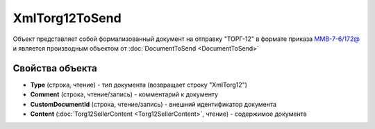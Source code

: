 XmlTorg12ToSend
===============

Объект представляет собой формализованный документ на отправку "ТОРГ-12" в формате приказа `ММВ-7-6/172@ <https://normativ.kontur.ru/document?moduleId=1&documentId=261859&rangeId=83283>`_ и является производным объектом от :doc:`DocumentToSend <DocumentToSend>`

Свойства объекта
----------------

- **Type** (строка, чтение) - тип документа (возвращает строку "XmlTorg12")

- **Comment** (строка, чтение/запись) - комментарий к документу

- **CustomDocumentId** (строка, чтение/запись) - внешний идентификатор документа

- **Content** (:doc:`Torg12SellerContent <Torg12SellerContent>`, чтение) - содержимое документа
